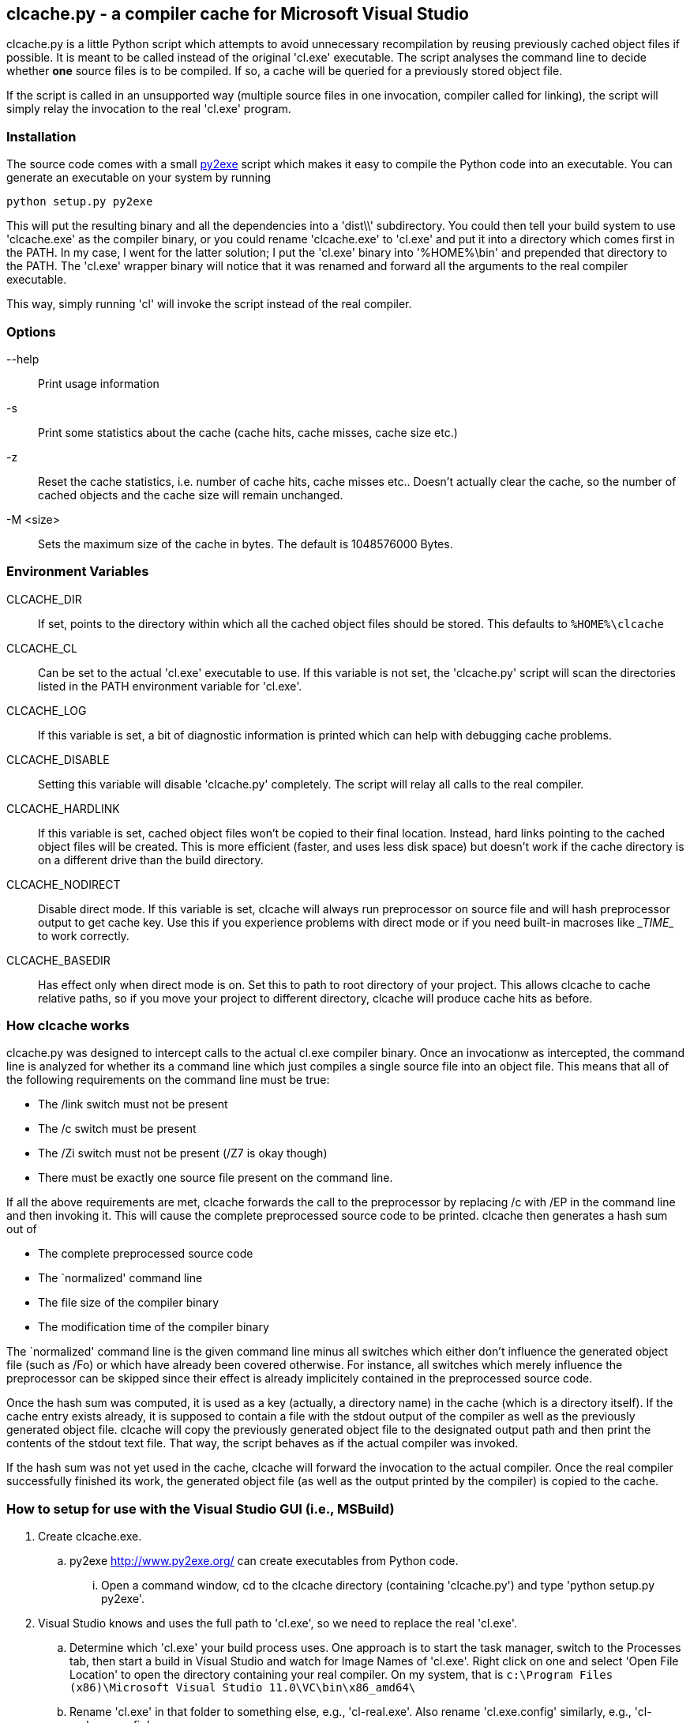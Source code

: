 clcache.py - a compiler cache for Microsoft Visual Studio
---------------------------------------------------------

clcache.py is a little Python script which attempts to avoid unnecessary
recompilation by reusing previously cached object files if possible. It
is meant to be called instead of the original 'cl.exe' executable. The
script analyses the command line to decide whether *one* source files is
to be compiled. If so, a cache will be queried for a previously stored
object file.

If the script is called in an unsupported way (multiple source files in
one invocation, compiler called for linking), the script will simply
relay the invocation to the real 'cl.exe' program.

Installation
~~~~~~~~~~~~

The source code comes with a small http://www.py2exe.org/[py2exe] script which
makes it easy to compile the Python code into an executable. You can generate
an executable on your system by running

    python setup.py py2exe

This will put the resulting binary and all the dependencies into a 'dist\\'
subdirectory.  You could then tell your build system to use 'clcache.exe' as
the compiler binary, or you could rename 'clcache.exe' to 'cl.exe' and put it
into a directory which comes first in the +PATH+. In my case, I went for the
latter solution; I put the 'cl.exe' binary into '%HOME%\bin' and prepended that
directory to the +PATH+.  The 'cl.exe' wrapper binary will notice that it was
renamed and forward all the arguments to the real compiler executable.

This way, simply running 'cl' will invoke the script instead of the real
compiler.

Options
~~~~~~~

--help::
    Print usage information
-s::
    Print some statistics about the cache (cache hits, cache misses, cache
    size etc.)
-z::
    Reset the cache statistics, i.e. number of cache hits, cache misses etc..
    Doesn't actually clear the cache, so the number of cached objects and the
    cache size will remain unchanged.
-M <size>::
    Sets the maximum size of the cache in bytes. The default is 1048576000
    Bytes.

Environment Variables
~~~~~~~~~~~~~~~~~~~~~

CLCACHE_DIR::
    If set, points to the directory within which all the cached object files
    should be stored. This defaults to `%HOME%\clcache`
CLCACHE_CL::
    Can be set to the actual 'cl.exe' executable to use. If this variable is
    not set, the 'clcache.py' script will scan the directories listed in the
    +PATH+ environment variable for 'cl.exe'.
CLCACHE_LOG::
    If this variable is set, a bit of diagnostic information is printed which
    can help with debugging cache problems.
CLCACHE_DISABLE::
    Setting this variable will disable 'clcache.py' completely. The script will
    relay all calls to the real compiler.
CLCACHE_HARDLINK::
    If this variable is set, cached object files won't be copied to their
    final location. Instead, hard links pointing to the cached object files
    will be created. This is more efficient (faster, and uses less disk space)
    but doesn't work if the cache directory is on a different drive than the
    build directory.
CLCACHE_NODIRECT::
    Disable direct mode. If this variable is set, clcache will always run
    preprocessor on source file and will hash preprocessor output to get cache
    key. Use this if you experience problems with direct mode or if you need
    built-in macroses like \__TIME__ to work correctly.
CLCACHE_BASEDIR::
    Has effect only when direct mode is on. Set this to path to root directory
    of your project. This allows clcache to cache relative paths, so if you
    move your project to different directory, clcache will produce cache hits as
    before.

How clcache works
~~~~~~~~~~~~~~~~~

clcache.py was designed to intercept calls to the actual cl.exe compiler
binary. Once an invocationw as intercepted, the command line is analyzed for
whether its a command line which just compiles a single source file into an
object file. This means that all of the following requirements on the command
line must be true:

* The +/link+ switch must not be present
* The +/c+ switch must be present
* The +/Zi+ switch must not be present (+/Z7+ is okay though)
* There must be exactly one source file present on the command line.

If all the above requirements are met, clcache forwards the call to the
preprocessor by replacing +/c+ with +/EP+ in the command line and then
invoking it. This will cause the complete preprocessed source code to be
printed. clcache then generates a hash sum out of

* The complete preprocessed source code
* The `normalized' command line
* The file size of the compiler binary
* The modification time of the compiler binary

The `normalized' command line is the given command line minus all switches
which either don't influence the generated object file (such as +/Fo+) or
which have already been covered otherwise. For instance, all switches which
merely influence the preprocessor can be skipped since their effect is already
implicitely contained in the preprocessed source code.

Once the hash sum was computed, it is used as a key (actually, a directory
name) in the cache (which is a directory itself). If the cache entry exists
already, it is supposed to contain a file with the stdout output of the
compiler as well as the previously generated object file. clcache will
copy the previously generated object file to the designated output path and
then print the contents of the stdout text file. That way, the script
behaves as if the actual compiler was invoked.

If the hash sum was not yet used in the cache, clcache will forward the
invocation to the actual compiler. Once the real compiler successfully
finished its work, the generated object file (as well as the output printed
by the compiler) is copied to the cache.

How to setup for use with the Visual Studio GUI (i.e., MSBuild)
~~~~~~~~~~~~~~~~~~~~~~~~~~~~~~~~~~~~~~~~~~~~~~~~~~~~~~~~~~~~~~~

. Create clcache.exe.
.. py2exe http://www.py2exe.org/ can create executables from Python
code.
... Open a command window, cd to the clcache directory (containing
'clcache.py') and type 'python setup.py py2exe'.
. Visual Studio knows and uses the full path to 'cl.exe', so we need
to replace the real 'cl.exe'.
.. Determine which 'cl.exe' your build process uses.  One approach is
to start the task manager, switch to the Processes tab, then start a
build in Visual Studio and watch for Image Names of 'cl.exe'.  Right
click on one and select 'Open File Location' to open the directory
containing your real compiler. On my system, that is `c:\Program Files
(x86)\Microsoft Visual Studio 11.0\VC\bin\x86_amd64\`
.. Rename 'cl.exe' in that folder to something else, e.g.,
'cl-real.exe'.  Also rename 'cl.exe.config' similarly, e.g.,
'cl-real.exe.config'.
.. Then copy 'clcache.exe' to that folder and rename it to 'cl.exe'.
. clcache needs to know how to call the real compiler.  Create an
environment variable called +CLCACHE_CL+ and set it to the full path
to the real compiler, e.g., `c:\Program Files (x86)\Microsoft Visual
Studio 11.0\VC\bin\x86_amd64\cl-real.exe`
.. Since this approach uses an environment variable, it can only work
for one real compiler at any point in time.  So if you switch between
different real compilers, you will need to switch the environment
variable appropriately.
. VS will normally track file access during builds, storing that
information in '.tlog' files, and using it to know when to rebuild
objects and which files should be deleted on 'rebuild' or 'clean'
actions.  Since 'clcache.exe' will access the stats file, and the
cached objects, but not the actual dependencies (which are accessed by
the real compiler) we need to tell VS not to track file access
(otherwise VS will not compile objects it should, will compile objects
it shouldn't, and will delete the cache when cleaning).
.. The project property +TrackFileAccess+ needs to be set to false.
... There are multiple ways to do so, including adding the property to
the vcxproj file and setting an environment variable named
+TrackFileAccess+ (capitalization unimportant) with a value of
'false' (no quotes).
.. Note that setting +TrackFileAccess+ to 'false' will hamper Visual
Studio's ability to determine when objects need to be recompiled, and
I have encountered situations in which objects that should be
recompiled are not, leaving stale '.obj' files that cause link
failures due to +LNK2001+, unresolved external symbol. Such errors
disappear with a 'clean' or 'rebuild', which forces VS to rebuild all
object files. Since clcache is caching the object files, rebuilding in
this way is a short process.
... I recommend 'rebuilding' instead of 'building' when
+TrackFileAccess+ is false.
. Check build flags required for clcache to actually cache.
.. Do not use +/Zi+ or +/ZI+ flags.
... Replace +/Zi+ and +/ZI+ flags with +/Z7+.  (Alternatively, just
append the +/Z7+ flag since Visual Studio will ignore any previous
debug flag).
.... +/Zi+ and +/ZI+ create separate '.pdb' files that contain the
debug symbols for all the objects in a project.  These files are
incrementally constructed, which makes caching them nontrivial.
.... +/Z7+ puts the debug symbols inside the object files (which will
make the '.obj' files larger).
.. Use the +/showIncludes+ flag.
... Files included by the source (and files included by those, etc.),
must be considered part of the source when clcache is determining
whether or not the result of a potential compilation is already
cached.
... To determine which files are included in the source, clcache
relies on the real compiler.  The +/showIncludes+ flag instructs the
real compiler to provide that information.
... If the +/showIncludes+ flag is not part of the call to the
compiler, clcache will not cache the result and will log the reason.
.... The +/showIncludes+ flag will cause VS to output many lines of
included filenames. It may be preferable to set the output verbosity
to 'Quiet' (Tools->Options->Projects and Solutions->Build and Run).
. Optionally specify which directory should hold the cached files, via
+CLCACHE_DIR+ environment variable.
. Optionally (but recommended) make clcache print a few messages for
each compile, via +CLCACHE_LOG+ environment variable (value
irrelevant).
. Optionally set the maximum cache size, by calling 'cl -M
newSizeInBytes' or 'clcache -M newSizeInBytes'.
.. If 'cl -s' shows increasing numbers for 'evicted misses' then
cached objects are being evicted/deleted because there is not enough
room, and then later clcache is trying to recall those objects, so a
larger maximum cache size may improve the probability of a successful
cache hit.
. If Visual Studio is open, close and restart it, so it picks up the
new environment variables.
. Build normally in Visual Studio.  If +CLCACHE_LOG+ is set, you should
see messages about 'Adding file X to cache...' and in future builds
'Reusing cached object...'.

Credits
~~~~~~~
clcache.py was written by mailto:raabe@froglogic.com[Frerich Raabe] with
a lot of help by mailto:vchigrin@yandex-team.ru[Slava Chigrin] and other
contributors.

This program was heavily inspired by http://ccache.samba.org[ccache], a
compiler cache for the http://gcc.gnu.org[GNU Compiler Collection].

